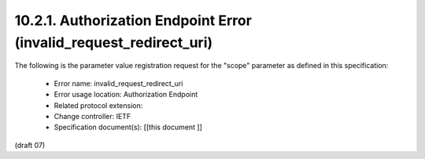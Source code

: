 10.2.1.  Authorization Endpoint Error (invalid_request_redirect_uri)
^^^^^^^^^^^^^^^^^^^^^^^^^^^^^^^^^^^^^^^^^^^^^^^^^^^^^^^^^^^^^^^^^^^^^^^^^^^

The following is the parameter value registration request for the "scope" parameter as defined in this specification:

    - Error name: invalid_request_redirect_uri
    - Error usage location: Authorization Endpoint
    - Related protocol extension:
    - Change controller: IETF
    - Specification document(s): [[this document ]]

(draft 07)
